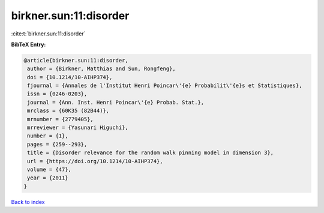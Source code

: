 birkner.sun:11:disorder
=======================

:cite:t:`birkner.sun:11:disorder`

**BibTeX Entry:**

.. code-block:: bibtex

   @article{birkner.sun:11:disorder,
    author = {Birkner, Matthias and Sun, Rongfeng},
    doi = {10.1214/10-AIHP374},
    fjournal = {Annales de l'Institut Henri Poincar\'{e} Probabilit\'{e}s et Statistiques},
    issn = {0246-0203},
    journal = {Ann. Inst. Henri Poincar\'{e} Probab. Stat.},
    mrclass = {60K35 (82B44)},
    mrnumber = {2779405},
    mrreviewer = {Yasunari Higuchi},
    number = {1},
    pages = {259--293},
    title = {Disorder relevance for the random walk pinning model in dimension 3},
    url = {https://doi.org/10.1214/10-AIHP374},
    volume = {47},
    year = {2011}
   }

`Back to index <../By-Cite-Keys.rst>`_
